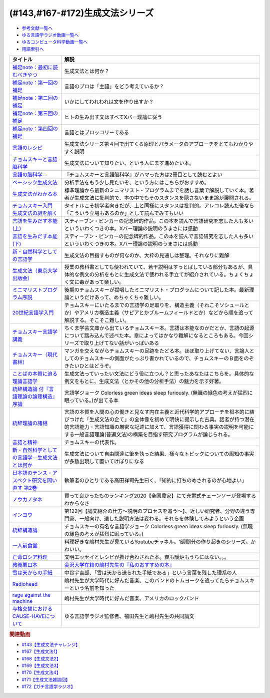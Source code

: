 .. _生成文法シリーズ参考文献:

.. :ref:`参考文献:生成文法シリーズ <生成文法シリーズ参考文献>`

(#143,#167-#172)生成文法シリーズ
=================================

* `参考文献一覧へ </reference/>`_ 
* `ゆる言語学ラジオ動画一覧へ </videos/yurugengo_radio_list.html>`_ 
* `ゆるコンピュータ科学動画一覧へ </videos/yurucomputer_radio_list.html>`_ 
* `用語索引へ </genindex.html>`_ 

.. raw:: html

  <!--補足note--><a href="https://note.com/yurugengo/n/na61f96a5c4a7" target="_blank"><img border="0" src="https://assets.st-note.com/production/uploads/images/88724500/rectangle_large_type_2_808d65e581664426cafc5fc2b112087b.png?width=800" width="100"></a>
  <!--第一回の補足--><a href="https://note.com/yurugengo/n/na0898a259113" target="_blank"><img border="0" src="https://assets.st-note.com/production/uploads/images/88723465/rectangle_large_type_2_b337bbe240c6115c75d9cd80e8ddd330.jpeg?width=800" width="100"></a>
  <!--第二回の補足--><a href="https://note.com/yurugengo/n/n2ba3be15b33a" target="_blank"><img border="0" src="https://assets.st-note.com/production/uploads/images/88928412/rectangle_large_type_2_1d4fd202432e4a73e0aef5775eceaf16.jpeg?width=800" width="100"></a>
  <!--第三回の補足--><a href="https://note.com/yurugengo/n/naf851fc4bb91" target="_blank"><img border="0" src="https://assets.st-note.com/production/uploads/images/88929072/rectangle_large_type_2_c25ba6e85d5b8428cca487f93d3f4588.jpeg?width=800" width="100"></a>
  <!--第四回の補足--><a href="https://note.com/yurugengo/n/nbe8105cea9b7" target="_blank"><img border="0" src="https://assets.st-note.com/production/uploads/images/89106659/rectangle_large_type_2_4e13f82364d171da25d22d1b6eaafa98.jpeg?width=800" width="100"></a>
  <!--言語のレシピ--><a href="https://www.amazon.co.jp/%E8%A8%80%E8%AA%9E%E3%81%AE%E3%83%AC%E3%82%B7%E3%83%94%E2%80%95%E2%80%95%E5%A4%9A%E6%A7%98%E6%80%A7%E3%81%AB%E3%81%B2%E3%81%9D%E3%82%80%E6%99%AE%E9%81%8D%E6%80%A7%E3%82%92%E3%82%82%E3%81%A8%E3%82%81%E3%81%A6-%E5%B2%A9%E6%B3%A2%E7%8F%BE%E4%BB%A3%E6%96%87%E5%BA%AB-%E3%83%9E%E3%83%BC%E3%82%AF%E3%83%BB%EF%BC%A3%EF%BC%8E%E3%83%99%E3%82%A4%E3%82%AB%E3%83%BC/dp/4006002475?&linkCode=li1&tag=takaoutputblo-22&linkId=10234e60fd06b2f39bea7449438a4531&language=ja_JP&ref_=as_li_ss_il" target="_blank"><img border="0" src="//ws-fe.amazon-adsystem.com/widgets/q?_encoding=UTF8&ASIN=4006002475&Format=_SL110_&ID=AsinImage&MarketPlace=JP&ServiceVersion=20070822&WS=1&tag=takaoutputblo-22&language=ja_JP" ></a><img src="https://ir-jp.amazon-adsystem.com/e/ir?t=takaoutputblo-22&language=ja_JP&l=li1&o=9&a=4006002475" width="1" height="1" border="0" alt="" style="border:none !important; margin:0px !important;" />
  <!--チョムスキーと言語脳科学--><a href="https://www.amazon.co.jp/%E3%83%81%E3%83%A7%E3%83%A0%E3%82%B9%E3%82%AD%E3%83%BC%E3%81%A8%E8%A8%80%E8%AA%9E%E8%84%B3%E7%A7%91%E5%AD%A6-%E3%82%A4%E3%83%B3%E3%82%BF%E3%83%BC%E3%83%8A%E3%82%B7%E3%83%A7%E3%83%8A%E3%83%AB%E6%96%B0%E6%9B%B8-%E9%85%92%E4%BA%95-%E9%82%A6%E5%98%89/dp/4797680377?__mk_ja_JP=%E3%82%AB%E3%82%BF%E3%82%AB%E3%83%8A&crid=2G5YKMRAEF28J&keywords=%E3%83%81%E3%83%A7%E3%83%A0%E3%82%B9%E3%82%AD%E3%83%BC%E3%81%A8%E8%A8%80%E8%AA%9E%E8%84%B3%E7%A7%91%E5%AD%A6&qid=1665127176&qu=eyJxc2MiOiIxLjQzIiwicXNhIjoiMC42MiIsInFzcCI6IjAuMzEifQ%3D%3D&sprefix=%E3%83%81%E3%83%A7%E3%83%A0%E3%82%B9%E3%82%AD%E3%83%BC%E3%81%A8%E8%A8%80%E8%AA%9E%E8%84%B3%E7%A7%91%E5%AD%A6%2Caps%2C189&sr=8-1&linkCode=li1&tag=takaoutputblo-22&linkId=4b0d7f76df665d4746c31fea467d837a&language=ja_JP&ref_=as_li_ss_il" target="_blank"><img border="0" src="//ws-fe.amazon-adsystem.com/widgets/q?_encoding=UTF8&ASIN=4797680377&Format=_SL110_&ID=AsinImage&MarketPlace=JP&ServiceVersion=20070822&WS=1&tag=takaoutputblo-22&language=ja_JP" ></a><img src="https://ir-jp.amazon-adsystem.com/e/ir?t=takaoutputblo-22&language=ja_JP&l=li1&o=9&a=4797680377" width="1" height="1" border="0" alt="" style="border:none !important; margin:0px !important;" />
  <!--言語の脳科学―--><a href="https://www.amazon.co.jp/%E8%A8%80%E8%AA%9E%E3%81%AE%E8%84%B3%E7%A7%91%E5%AD%A6%E2%80%95%E8%84%B3%E3%81%AF%E3%81%A9%E3%81%AE%E3%82%88%E3%81%86%E3%81%AB%E3%81%93%E3%81%A8%E3%81%B0%E3%82%92%E7%94%9F%E3%81%BF%E3%81%A0%E3%81%99%E3%81%8B-%E4%B8%AD%E5%85%AC%E6%96%B0%E6%9B%B8-%E9%85%92%E4%BA%95-%E9%82%A6%E5%98%89/dp/4121016475?__mk_ja_JP=%E3%82%AB%E3%82%BF%E3%82%AB%E3%83%8A&crid=GOFJFDH8GGB0&keywords=%E8%A8%80%E8%AA%9E%E3%81%AE%E8%84%B3%E7%A7%91%E5%AD%A6%E2%80%95%E8%84%B3%E3%81%AF%E3%81%A9%E3%81%AE%E3%82%88%E3%81%86%E3%81%AB%E3%81%93%E3%81%A8%E3%81%B0%E3%82%92%E7%94%9F%E3%81%BF%E3%81%A0%E3%81%99%E3%81%8B&qid=1665127241&qu=eyJxc2MiOiIwLjAwIiwicXNhIjoiMC4wMCIsInFzcCI6IjAuMDAifQ%3D%3D&s=digital-text&sprefix=%E8%A8%80%E8%AA%9E%E3%81%AE%E8%84%B3%E7%A7%91%E5%AD%A6+%E8%84%B3%E3%81%AF%E3%81%A9%E3%81%AE%E3%82%88%E3%81%86%E3%81%AB%E3%81%93%E3%81%A8%E3%81%B0%E3%82%92%E7%94%9F%E3%81%BF%E3%81%A0%E3%81%99%E3%81%8B%2Cdigital-text%2C338&sr=1-1&linkCode=li1&tag=takaoutputblo-22&linkId=41c9144012cf310bedb489c9500b90ca&language=ja_JP&ref_=as_li_ss_il" target="_blank"><img border="0" src="//ws-fe.amazon-adsystem.com/widgets/q?_encoding=UTF8&ASIN=4121016475&Format=_SL110_&ID=AsinImage&MarketPlace=JP&ServiceVersion=20070822&WS=1&tag=takaoutputblo-22&language=ja_JP" ></a><img src="https://ir-jp.amazon-adsystem.com/e/ir?t=takaoutputblo-22&language=ja_JP&l=li1&o=9&a=4121016475" width="1" height="1" border="0" alt="" style="border:none !important; margin:0px !important;" />
  <!--ベーシック生成文法--><a href="https://www.amazon.co.jp/%E3%83%99%E3%83%BC%E3%82%B7%E3%83%83%E3%82%AF%E7%94%9F%E6%88%90%E6%96%87%E6%B3%95-%E5%B2%B8%E6%9C%AC-%E7%A7%80%E6%A8%B9/dp/4894764261?__mk_ja_JP=%E3%82%AB%E3%82%BF%E3%82%AB%E3%83%8A&crid=MXXMZRO3GFTA&keywords=%E3%83%99%E3%83%BC%E3%82%B7%E3%83%83%E3%82%AF%E7%94%9F%E6%88%90%E6%96%87%E6%B3%95&qid=1665127308&qu=eyJxc2MiOiIwLjUyIiwicXNhIjoiMC4yOSIsInFzcCI6IjAuMjYifQ%3D%3D&s=books&sprefix=%E3%83%99%E3%83%BC%E3%82%B7%E3%83%83%E3%82%AF%E7%94%9F%E6%88%90%E6%96%87%E6%B3%95%2Cstripbooks%2C195&sr=1-1&linkCode=li1&tag=takaoutputblo-22&linkId=8db0d4765eb7466f12028e8dbaa2b7f6&language=ja_JP&ref_=as_li_ss_il" target="_blank"><img border="0" src="//ws-fe.amazon-adsystem.com/widgets/q?_encoding=UTF8&ASIN=4894764261&Format=_SL110_&ID=AsinImage&MarketPlace=JP&ServiceVersion=20070822&WS=1&tag=takaoutputblo-22&language=ja_JP" ></a><img src="https://ir-jp.amazon-adsystem.com/e/ir?t=takaoutputblo-22&language=ja_JP&l=li1&o=9&a=4894764261" width="1" height="1" border="0" alt="" style="border:none !important; margin:0px !important;" />
  <!--生成文法がわかる本--><a href="https://www.amazon.co.jp/%E7%94%9F%E6%88%90%E6%96%87%E6%B3%95%E3%81%8C%E3%82%8F%E3%81%8B%E3%82%8B%E6%9C%AC-%E7%94%BA%E7%94%B0-%E5%81%A5/dp/4327376809?__mk_ja_JP=%E3%82%AB%E3%82%BF%E3%82%AB%E3%83%8A&crid=10R21R0TTN1LE&keywords=%E7%94%9F%E6%88%90%E6%96%87%E6%B3%95%E3%81%8C%E3%82%8F%E3%81%8B%E3%82%8B%E6%9C%AC&qid=1665127343&qu=eyJxc2MiOiIwLjAwIiwicXNhIjoiMC4wMCIsInFzcCI6IjAuMDAifQ%3D%3D&s=books&sprefix=%E7%94%9F%E6%88%90%E6%96%87%E6%B3%95%E3%81%8C%E3%82%8F%E3%81%8B%E3%82%8B%E6%9C%AC+%2Cstripbooks%2C166&sr=1-1&linkCode=li1&tag=takaoutputblo-22&linkId=297bb8a0d849c605cdf1bfee31a4cc06&language=ja_JP&ref_=as_li_ss_il" target="_blank"><img border="0" src="//ws-fe.amazon-adsystem.com/widgets/q?_encoding=UTF8&ASIN=4327376809&Format=_SL110_&ID=AsinImage&MarketPlace=JP&ServiceVersion=20070822&WS=1&tag=takaoutputblo-22&language=ja_JP" ></a><img src="https://ir-jp.amazon-adsystem.com/e/ir?t=takaoutputblo-22&language=ja_JP&l=li1&o=9&a=4327376809" width="1" height="1" border="0" alt="" style="border:none !important; margin:0px !important;" />
  <!--チョムスキー入門 生成文法の謎を解く--><a href="https://www.amazon.co.jp/%E3%83%81%E3%83%A7%E3%83%A0%E3%82%B9%E3%82%AD%E3%83%BC%E5%85%A5%E9%96%80-%E7%94%9F%E6%88%90%E6%96%87%E6%B3%95%E3%81%AE%E8%AC%8E%E3%82%92%E8%A7%A3%E3%81%8F-%E5%85%89%E6%96%87%E7%A4%BE%E6%96%B0%E6%9B%B8-%E7%94%BA%E7%94%B0-%E5%81%A5/dp/433403344X?_encoding=UTF8&qid=1665127444&sr=1-1&linkCode=li1&tag=takaoutputblo-22&linkId=17dd5e1af8f474f4280935d474c54a8e&language=ja_JP&ref_=as_li_ss_il" target="_blank"><img border="0" src="//ws-fe.amazon-adsystem.com/widgets/q?_encoding=UTF8&ASIN=433403344X&Format=_SL110_&ID=AsinImage&MarketPlace=JP&ServiceVersion=20070822&WS=1&tag=takaoutputblo-22&language=ja_JP" ></a><img src="https://ir-jp.amazon-adsystem.com/e/ir?t=takaoutputblo-22&language=ja_JP&l=li1&o=9&a=433403344X" width="1" height="1" border="0" alt="" style="border:none !important; margin:0px !important;" />
  <!--言語を生みだす本能(上) --><a href="https://www.amazon.co.jp/%E8%A8%80%E8%AA%9E%E3%82%92%E7%94%9F%E3%81%BF%E3%81%A0%E3%81%99%E6%9C%AC%E8%83%BD-%E4%B8%8A-NHK%E3%83%96%E3%83%83%E3%82%AF%E3%82%B9-%E3%82%B9%E3%83%86%E3%82%A3%E3%83%BC%E3%83%96%E3%83%B3-%E3%83%94%E3%83%B3%E3%82%AB%E3%83%BC/dp/4140017406?__mk_ja_JP=%E3%82%AB%E3%82%BF%E3%82%AB%E3%83%8A&crid=2FIRSDFKV8YOA&keywords=%E8%A8%80%E8%AA%9E%E3%82%92%E7%94%9F%E3%81%BF%E5%87%BA%E3%81%99%E6%9C%AC%E8%83%BD+%E4%B8%8A%E3%83%BB%E4%B8%8B%EF%BC%88NHK%E5%87%BA%E7%89%88%EF%BC%89&qid=1665127468&qu=eyJxc2MiOiIwLjAxIiwicXNhIjoiMC4wMCIsInFzcCI6IjAuMDAifQ%3D%3D&s=books&sprefix=%E8%A8%80%E8%AA%9E%E3%82%92%E7%94%9F%E3%81%BF%E5%87%BA%E3%81%99%E6%9C%AC%E8%83%BD+%E4%B8%8A+%E4%B8%8B+nhk%E5%87%BA%E7%89%88+%2Cstripbooks%2C176&sr=1-1&linkCode=li1&tag=takaoutputblo-22&linkId=ab15623689283ad796a23a7024b40cb9&language=ja_JP&ref_=as_li_ss_il" target="_blank"><img border="0" src="//ws-fe.amazon-adsystem.com/widgets/q?_encoding=UTF8&ASIN=4140017406&Format=_SL110_&ID=AsinImage&MarketPlace=JP&ServiceVersion=20070822&WS=1&tag=takaoutputblo-22&language=ja_JP" ></a><img src="https://ir-jp.amazon-adsystem.com/e/ir?t=takaoutputblo-22&language=ja_JP&l=li1&o=9&a=4140017406" width="1" height="1" border="0" alt="" style="border:none !important; margin:0px !important;" />
  <!--言語を生みだす本能(下)--><a href="https://www.amazon.co.jp/%E8%A8%80%E8%AA%9E%E3%82%92%E7%94%9F%E3%81%BF%E3%81%A0%E3%81%99%E6%9C%AC%E8%83%BD-%E4%B8%8B-NHK%E3%83%96%E3%83%83%E3%82%AF%E3%82%B9-%E3%82%B9%E3%83%86%E3%82%A3%E3%83%BC%E3%83%96%E3%83%B3-%E3%83%94%E3%83%B3%E3%82%AB%E3%83%BC/dp/4140017414?&linkCode=li1&tag=takaoutputblo-22&linkId=00425538680ebb2bf71994c05ce493ef&language=ja_JP&ref_=as_li_ss_il" target="_blank"><img border="0" src="//ws-fe.amazon-adsystem.com/widgets/q?_encoding=UTF8&ASIN=4140017414&Format=_SL110_&ID=AsinImage&MarketPlace=JP&ServiceVersion=20070822&WS=1&tag=takaoutputblo-22&language=ja_JP" ></a><img src="https://ir-jp.amazon-adsystem.com/e/ir?t=takaoutputblo-22&language=ja_JP&l=li1&o=9&a=4140017414" width="1" height="1" border="0" alt="" style="border:none !important; margin:0px !important;" />
  <!--新・自然科学としての言語学--><a href="https://www.amazon.co.jp/%E6%96%B0%E3%83%BB%E8%87%AA%E7%84%B6%E7%A7%91%E5%AD%A6%E3%81%A8%E3%81%97%E3%81%A6%E3%81%AE%E8%A8%80%E8%AA%9E%E5%AD%A6%E2%80%95%E7%94%9F%E6%88%90%E6%96%87%E6%B3%95%E3%81%A8%E3%81%AF%E4%BD%95%E3%81%8B-%E3%81%A1%E3%81%8F%E3%81%BE%E5%AD%A6%E8%8A%B8%E6%96%87%E5%BA%AB-%E7%A6%8F%E4%BA%95-%E7%9B%B4%E6%A8%B9/dp/4480094962?__mk_ja_JP=%E3%82%AB%E3%82%BF%E3%82%AB%E3%83%8A&crid=3322I7205O48H&keywords=%E6%96%B0%E3%83%BB%E8%87%AA%E7%84%B6%E7%A7%91%E5%AD%A6%E3%81%A8%E3%81%97%E3%81%A6%E3%81%AE%E8%A8%80%E8%AA%9E%E5%AD%A6%E2%80%95%E7%94%9F%E6%88%90%E6%96%87%E6%B3%95%E3%81%A8%E3%81%AF%E4%BD%95%E3%81%8B+%28%E3%81%A1%E3%81%8F%E3%81%BE%E5%AD%A6%E8%8A%B8%E6%96%87%E5%BA%AB%29&qid=1665127510&qu=eyJxc2MiOiIwLjAwIiwicXNhIjoiMC4wMCIsInFzcCI6IjAuMDAifQ%3D%3D&s=books&sprefix=%E6%96%B0+%E8%87%AA%E7%84%B6%E7%A7%91%E5%AD%A6%E3%81%A8%E3%81%97%E3%81%A6%E3%81%AE%E8%A8%80%E8%AA%9E%E5%AD%A6+%E7%94%9F%E6%88%90%E6%96%87%E6%B3%95%E3%81%A8%E3%81%AF%E4%BD%95%E3%81%8B+%E3%81%A1%E3%81%8F%E3%81%BE%E5%AD%A6%E8%8A%B8%E6%96%87%E5%BA%AB+%2Cstripbooks%2C217&sr=1-1&linkCode=li1&tag=takaoutputblo-22&linkId=07de588c73aba261fc3e20d3c9e9d545&language=ja_JP&ref_=as_li_ss_il" target="_blank"><img border="0" src="//ws-fe.amazon-adsystem.com/widgets/q?_encoding=UTF8&ASIN=4480094962&Format=_SL110_&ID=AsinImage&MarketPlace=JP&ServiceVersion=20070822&WS=1&tag=takaoutputblo-22&language=ja_JP" ></a><img src="https://ir-jp.amazon-adsystem.com/e/ir?t=takaoutputblo-22&language=ja_JP&l=li1&o=9&a=4480094962" width="1" height="1" border="0" alt="" style="border:none !important; margin:0px !important;" />
  <!--生成文法--><a href="https://www.amazon.co.jp/%E7%94%9F%E6%88%90%E6%96%87%E6%B3%95-%E6%B8%A1%E8%BE%BA-%E6%98%8E/dp/413082015X?__mk_ja_JP=%E3%82%AB%E3%82%BF%E3%82%AB%E3%83%8A&crid=3QTSFT3APR75I&keywords=%E7%94%9F%E6%88%90%E6%96%87%E6%B3%95%EF%BC%88%E6%9D%B1%E4%BA%AC%E5%A4%A7%E5%AD%A6%E5%87%BA%E7%89%88%E4%BC%9A%EF%BC%89&qid=1665127530&s=books&sprefix=%E7%94%9F%E6%88%90%E6%96%87%E6%B3%95+%E6%9D%B1%E4%BA%AC%E5%A4%A7%E5%AD%A6%E5%87%BA%E7%89%88%E4%BC%9A+%2Cstripbooks%2C175&sr=1-2&linkCode=li1&tag=takaoutputblo-22&linkId=179aecba329d4fd58ee6d3d3f598645a&language=ja_JP&ref_=as_li_ss_il" target="_blank"><img border="0" src="//ws-fe.amazon-adsystem.com/widgets/q?_encoding=UTF8&ASIN=413082015X&Format=_SL110_&ID=AsinImage&MarketPlace=JP&ServiceVersion=20070822&WS=1&tag=takaoutputblo-22&language=ja_JP" ></a><img src="https://ir-jp.amazon-adsystem.com/e/ir?t=takaoutputblo-22&language=ja_JP&l=li1&o=9&a=413082015X" width="1" height="1" border="0" alt="" style="border:none !important; margin:0px !important;" />
  <!--ミニマリストプログラム序説--><a href="https://www.amazon.co.jp/%E3%83%9F%E3%83%8B%E3%83%9E%E3%83%AA%E3%82%B9%E3%83%88%E3%83%97%E3%83%AD%E3%82%B0%E3%83%A9%E3%83%A0%E5%BA%8F%E8%AA%AC%E2%80%95%E7%94%9F%E6%88%90%E6%96%87%E6%B3%95%E3%81%AE%E3%81%82%E3%82%89%E3%81%9F%E3%81%AA%E6%8C%91%E6%88%A6-%E3%82%B7%E3%83%AA%E3%83%BC%E3%82%BA%E3%83%BB%E8%A8%80%E8%AA%9E%E5%AD%A6%E3%83%95%E3%83%AD%E3%83%B3%E3%83%86%E3%82%A3%E3%82%A2-%E6%B8%A1%E8%BE%BA-%E6%98%8E/dp/4469212946?__mk_ja_JP=%E3%82%AB%E3%82%BF%E3%82%AB%E3%83%8A&crid=1YYEJUO4F39ON&keywords=%E3%83%9F%E3%83%8B%E3%83%9E%E3%83%AA%E3%82%B9%E3%83%88%E3%83%97%E3%83%AD%E3%82%B0%E3%83%A9%E3%83%A0%E5%BA%8F%E8%AA%AC%E2%80%95%E7%94%9F%E6%88%90%E6%96%87%E6%B3%95%E3%81%AE%E3%81%82%E3%82%89%E3%81%9F%E3%81%AA%E6%8C%91%E6%88%A6%EF%BC%88%E5%A4%A7%E4%BF%AE%E9%A4%A8%E6%9B%B8%E5%BA%97%EF%BC%89&qid=1665127561&qu=eyJxc2MiOiIwLjAxIiwicXNhIjoiMC4wMCIsInFzcCI6IjAuMDAifQ%3D%3D&s=books&sprefix=%E3%83%9F%E3%83%8B%E3%83%9E%E3%83%AA%E3%82%B9%E3%83%88%E3%83%97%E3%83%AD%E3%82%B0%E3%83%A9%E3%83%A0%E5%BA%8F%E8%AA%AC+%E7%94%9F%E6%88%90%E6%96%87%E6%B3%95%E3%81%AE%E3%81%82%E3%82%89%E3%81%9F%E3%81%AA%E6%8C%91%E6%88%A6+%E5%A4%A7%E4%BF%AE%E9%A4%A8%E6%9B%B8%E5%BA%97+%2Cstripbooks%2C181&sr=1-1&linkCode=li1&tag=takaoutputblo-22&linkId=55321619b4b37cae346525bb88e0d621&language=ja_JP&ref_=as_li_ss_il" target="_blank"><img border="0" src="//ws-fe.amazon-adsystem.com/widgets/q?_encoding=UTF8&ASIN=4469212946&Format=_SL110_&ID=AsinImage&MarketPlace=JP&ServiceVersion=20070822&WS=1&tag=takaoutputblo-22&language=ja_JP" ></a><img src="https://ir-jp.amazon-adsystem.com/e/ir?t=takaoutputblo-22&language=ja_JP&l=li1&o=9&a=4469212946" width="1" height="1" border="0" alt="" style="border:none !important; margin:0px !important;" />
  <!--20世紀言語学入門--><a href="https://www.amazon.co.jp/20%E4%B8%96%E7%B4%80%E8%A8%80%E8%AA%9E%E5%AD%A6%E5%85%A5%E9%96%80-%E8%AC%9B%E8%AB%87%E7%A4%BE%E7%8F%BE%E4%BB%A3%E6%96%B0%E6%9B%B8-%E5%8A%A0%E8%B3%80%E9%87%8E%E4%BA%95-%E7%A7%80%E4%B8%80/dp/4061492489?__mk_ja_JP=%E3%82%AB%E3%82%BF%E3%82%AB%E3%83%8A&crid=O7R8H370QAC9&keywords=20%E4%B8%96%E7%B4%80%E8%A8%80%E8%AA%9E%E5%AD%A6%E5%85%A5%E9%96%80+%28%E8%AC%9B%E8%AB%87%E7%A4%BE%E7%8F%BE%E4%BB%A3%E6%96%B0%E6%9B%B8%29&qid=1665127588&s=books&sprefix=20%E4%B8%96%E7%B4%80%E8%A8%80%E8%AA%9E%E5%AD%A6%E5%85%A5%E9%96%80+%E8%AC%9B%E8%AB%87%E7%A4%BE%E7%8F%BE%E4%BB%A3%E6%96%B0%E6%9B%B8+%2Cstripbooks%2C187&sr=1-1&linkCode=li1&tag=takaoutputblo-22&linkId=8720e63cb2fa4d1a88e3fa3d7b3f2458&language=ja_JP&ref_=as_li_ss_il" target="_blank"><img border="0" src="//ws-fe.amazon-adsystem.com/widgets/q?_encoding=UTF8&ASIN=4061492489&Format=_SL110_&ID=AsinImage&MarketPlace=JP&ServiceVersion=20070822&WS=1&tag=takaoutputblo-22&language=ja_JP" ></a><img src="https://ir-jp.amazon-adsystem.com/e/ir?t=takaoutputblo-22&language=ja_JP&l=li1&o=9&a=4061492489" width="1" height="1" border="0" alt="" style="border:none !important; margin:0px !important;" />
  <!--チョムスキー言語学講義--><a href="https://www.amazon.co.jp/%E3%83%81%E3%83%A7%E3%83%A0%E3%82%B9%E3%82%AD%E3%83%BC%E8%A8%80%E8%AA%9E%E5%AD%A6%E8%AC%9B%E7%BE%A9-%E8%A8%80%E8%AA%9E%E3%81%AF%E3%81%84%E3%81%8B%E3%81%AB%E3%81%97%E3%81%A6%E9%80%B2%E5%8C%96%E3%81%97%E3%81%9F%E3%81%8B-%E3%81%A1%E3%81%8F%E3%81%BE%E5%AD%A6%E8%8A%B8%E6%96%87%E5%BA%AB-%E3%83%8E%E3%83%BC%E3%83%A0-%E3%83%81%E3%83%A7%E3%83%A0%E3%82%B9%E3%82%AD%E3%83%BC/dp/4480098275?__mk_ja_JP=%E3%82%AB%E3%82%BF%E3%82%AB%E3%83%8A&crid=SIRYVRT4X41M&keywords=%E3%83%81%E3%83%A7%E3%83%A0%E3%82%B9%E3%82%AD%E3%83%BC%E8%A8%80%E8%AA%9E%E5%AD%A6%E8%AC%9B%E7%BE%A9%3A+%E8%A8%80%E8%AA%9E%E3%81%AF%E3%81%84%E3%81%8B%E3%81%AB%E3%81%97%E3%81%A6%E9%80%B2%E5%8C%96%E3%81%97%E3%81%9F%E3%81%8B+%28%E3%81%A1%E3%81%8F%E3%81%BE%E5%AD%A6%E8%8A%B8%E6%96%87%E5%BA%AB%29&qid=1665127616&qu=eyJxc2MiOiIwLjAxIiwicXNhIjoiMC4wMCIsInFzcCI6IjAuMDAifQ%3D%3D&s=books&sprefix=%E3%83%81%E3%83%A7%E3%83%A0%E3%82%B9%E3%82%AD%E3%83%BC%E8%A8%80%E8%AA%9E%E5%AD%A6%E8%AC%9B%E7%BE%A9+%E8%A8%80%E8%AA%9E%E3%81%AF%E3%81%84%E3%81%8B%E3%81%AB%E3%81%97%E3%81%A6%E9%80%B2%E5%8C%96%E3%81%97%E3%81%9F%E3%81%8B+%E3%81%A1%E3%81%8F%E3%81%BE%E5%AD%A6%E8%8A%B8%E6%96%87%E5%BA%AB+%2Cstripbooks%2C176&sr=1-1&linkCode=li1&tag=takaoutputblo-22&linkId=a0bfa196ccf405742fe8bdf578db5ee5&language=ja_JP&ref_=as_li_ss_il" target="_blank"><img border="0" src="//ws-fe.amazon-adsystem.com/widgets/q?_encoding=UTF8&ASIN=4480098275&Format=_SL110_&ID=AsinImage&MarketPlace=JP&ServiceVersion=20070822&WS=1&tag=takaoutputblo-22&language=ja_JP" ></a><img src="https://ir-jp.amazon-adsystem.com/e/ir?t=takaoutputblo-22&language=ja_JP&l=li1&o=9&a=4480098275" width="1" height="1" border="0" alt="" style="border:none !important; margin:0px !important;" />
  <!--チョムスキー（現代書林） --><a href="https://www.amazon.co.jp/%E3%83%81%E3%83%A7%E3%83%A0%E3%82%B9%E3%82%AD%E3%83%BC-BEGINNERS%E3%82%B7%E3%83%AA%E3%83%BC%E3%82%BA-%E3%83%87%E3%82%A4%E3%83%B4%E3%82%A3%E3%83%83%E3%83%89-%E3%82%B3%E3%82%B0%E3%82%BA%E3%82%A6%E3%82%A7%E3%83%AB/dp/4768400973?__mk_ja_JP=%E3%82%AB%E3%82%BF%E3%82%AB%E3%83%8A&crid=272P2C2TUFKI9&keywords=%E3%83%81%E3%83%A7%E3%83%A0%E3%82%B9%E3%82%AD%E3%83%BC&qid=1654327344&s=books&sprefix=%E3%83%81%E3%83%A7%E3%83%A0%E3%82%B9%E3%82%AD%E3%83%BC%2Cstripbooks%2C406&sr=1-8&linkCode=li1&tag=takaoutputblo-22&linkId=fa3e2d9c8e8c7ddb7f6288903d5d5afa&language=ja_JP&ref_=as_li_ss_il" target="_blank"><img border="0" src="//ws-fe.amazon-adsystem.com/widgets/q?_encoding=UTF8&ASIN=4768400973&Format=_SL110_&ID=AsinImage&MarketPlace=JP&ServiceVersion=20070822&WS=1&tag=takaoutputblo-22&language=ja_JP" ></a><img src="https://ir-jp.amazon-adsystem.com/e/ir?t=takaoutputblo-22&language=ja_JP&l=li1&o=9&a=4768400973" width="1" height="1" border="0" alt="" style="border:none !important; margin:0px !important;" />
  <!--ことばの本質に迫る理論言語学--><a href="https://www.amazon.co.jp/%E3%81%93%E3%81%A8%E3%81%B0%E3%81%AE%E6%9C%AC%E8%B3%AA%E3%81%AB%E8%BF%AB%E3%82%8B%E7%90%86%E8%AB%96%E8%A8%80%E8%AA%9E%E5%AD%A6-%E7%95%A0%E5%B1%B1%E9%9B%84%E4%BA%8C/dp/4874246141?__mk_ja_JP=%E3%82%AB%E3%82%BF%E3%82%AB%E3%83%8A&crid=36QVH8CHQ6UU3&keywords=%E3%81%93%E3%81%A8%E3%81%B0%E3%81%AE%E6%9C%AC%E8%B3%AA%E3%81%AB%E8%BF%AB%E3%82%8B%E7%90%86%E8%AB%96%E8%A8%80%E8%AA%9E%E5%AD%A6%EF%BC%88%E3%81%8F%E3%82%8D%E3%81%97%E3%81%8A%E5%87%BA%E7%89%88%EF%BC%89&qid=1665127671&qu=eyJxc2MiOiItMC4wMiIsInFzYSI6IjAuMDAiLCJxc3AiOiIwLjAwIn0%3D&s=books&sprefix=%E3%81%93%E3%81%A8%E3%81%B0%E3%81%AE%E6%9C%AC%E8%B3%AA%E3%81%AB%E8%BF%AB%E3%82%8B%E7%90%86%E8%AB%96%E8%A8%80%E8%AA%9E%E5%AD%A6+%E3%81%8F%E3%82%8D%E3%81%97%E3%81%8A%E5%87%BA%E7%89%88+%2Cstripbooks%2C185&sr=1-1&linkCode=li1&tag=takaoutputblo-22&linkId=d0b603dcf79774534e8dbf65dc97a76c&language=ja_JP&ref_=as_li_ss_il" target="_blank"><img border="0" src="//ws-fe.amazon-adsystem.com/widgets/q?_encoding=UTF8&ASIN=4874246141&Format=_SL110_&ID=AsinImage&MarketPlace=JP&ServiceVersion=20070822&WS=1&tag=takaoutputblo-22&language=ja_JP" ></a><img src="https://ir-jp.amazon-adsystem.com/e/ir?t=takaoutputblo-22&language=ja_JP&l=li1&o=9&a=4874246141" width="1" height="1" border="0" alt="" style="border:none !important; margin:0px !important;" />
  <!--統辞構造論 付『言語理論の論理構造』序論--><a href="https://www.amazon.co.jp/%E7%B5%B1%E8%BE%9E%E6%A7%8B%E9%80%A0%E8%AB%96-%E4%BB%98%E3%80%8E%E8%A8%80%E8%AA%9E%E7%90%86%E8%AB%96%E3%81%AE%E8%AB%96%E7%90%86%E6%A7%8B%E9%80%A0%E3%80%8F%E5%BA%8F%E8%AB%96-%E5%B2%A9%E6%B3%A2%E6%96%87%E5%BA%AB-%E3%83%8E%E3%83%BC%E3%83%A0%E3%83%BB%E3%83%81%E3%83%A7%E3%83%A0%E3%82%B9%E3%82%AD%E3%83%BC/dp/4003369513?__mk_ja_JP=%E3%82%AB%E3%82%BF%E3%82%AB%E3%83%8A&crid=2Q5L60MATYLTK&keywords=%E7%B5%B1%E8%BE%9E%E6%A7%8B%E9%80%A0%E8%AB%96+%E4%BB%98%E3%80%8E%E8%A8%80%E8%AA%9E%E7%90%86%E8%AB%96%E3%81%AE%E8%AB%96%E7%90%86%E6%A7%8B%E9%80%A0%E3%80%8F%E5%BA%8F%E8%AB%96+%28%E5%B2%A9%E6%B3%A2%E6%96%87%E5%BA%AB%29+%E6%96%87%E5%BA%AB&qid=1665127697&qu=eyJxc2MiOiItMC4wMSIsInFzYSI6IjAuMDAiLCJxc3AiOiIwLjAwIn0%3D&s=books&sprefix=%E7%B5%B1%E8%BE%9E%E6%A7%8B%E9%80%A0%E8%AB%96+%E4%BB%98+%E8%A8%80%E8%AA%9E%E7%90%86%E8%AB%96%E3%81%AE%E8%AB%96%E7%90%86%E6%A7%8B%E9%80%A0+%E5%BA%8F%E8%AB%96+%E5%B2%A9%E6%B3%A2%E6%96%87%E5%BA%AB+%E6%96%87%E5%BA%AB+%2Cstripbooks%2C188&sr=1-1&linkCode=li1&tag=takaoutputblo-22&linkId=826ee9ac142cd350545d34bcaa74ed50&language=ja_JP&ref_=as_li_ss_il" target="_blank"><img border="0" src="//ws-fe.amazon-adsystem.com/widgets/q?_encoding=UTF8&ASIN=4003369513&Format=_SL110_&ID=AsinImage&MarketPlace=JP&ServiceVersion=20070822&WS=1&tag=takaoutputblo-22&language=ja_JP" ></a><img src="https://ir-jp.amazon-adsystem.com/e/ir?t=takaoutputblo-22&language=ja_JP&l=li1&o=9&a=4003369513" width="1" height="1" border="0" alt="" style="border:none !important; margin:0px !important;" />
  <!--統辞理論の諸相--><a href="https://www.amazon.co.jp/%E7%B5%B1%E8%BE%9E%E7%90%86%E8%AB%96%E3%81%AE%E8%AB%B8%E7%9B%B8%E2%80%95%E2%80%95%E6%96%B9%E6%B3%95%E8%AB%96%E5%BA%8F%E8%AA%AC-%E5%B2%A9%E6%B3%A2%E6%96%87%E5%BA%AB-%E3%83%81%E3%83%A7%E3%83%A0%E3%82%B9%E3%82%AD%E3%83%BC/dp/4003369521?__mk_ja_JP=%E3%82%AB%E3%82%BF%E3%82%AB%E3%83%8A&crid=2LG90ZOFQDDR7&keywords=%E7%B5%B1%E8%BE%9E%E7%90%86%E8%AB%96%E3%81%AE%E8%AB%B8%E7%9B%B8%E2%80%95%E2%80%95%E6%96%B9%E6%B3%95%E8%AB%96%E5%BA%8F%E8%AA%AC+%28%E5%B2%A9%E6%B3%A2%E6%96%87%E5%BA%AB%29&qid=1665127717&qu=eyJxc2MiOiIwLjIwIiwicXNhIjoiMC4wMCIsInFzcCI6IjAuMDAifQ%3D%3D&s=books&sprefix=%E7%B5%B1%E8%BE%9E%E7%90%86%E8%AB%96%E3%81%AE%E8%AB%B8%E7%9B%B8+%E6%96%B9%E6%B3%95%E8%AB%96%E5%BA%8F%E8%AA%AC+%E5%B2%A9%E6%B3%A2%E6%96%87%E5%BA%AB+%2Cstripbooks%2C177&sr=1-1&linkCode=li1&tag=takaoutputblo-22&linkId=623dd61071283bed7e7d06890469c869&language=ja_JP&ref_=as_li_ss_il" target="_blank"><img border="0" src="//ws-fe.amazon-adsystem.com/widgets/q?_encoding=UTF8&ASIN=4003369521&Format=_SL110_&ID=AsinImage&MarketPlace=JP&ServiceVersion=20070822&WS=1&tag=takaoutputblo-22&language=ja_JP" ></a><img src="https://ir-jp.amazon-adsystem.com/e/ir?t=takaoutputblo-22&language=ja_JP&l=li1&o=9&a=4003369521" width="1" height="1" border="0" alt="" style="border:none !important; margin:0px !important;" />
  <!--言語と精神--><a href="https://www.amazon.co.jp/%E8%A8%80%E8%AA%9E%E3%81%A8%E7%B2%BE%E7%A5%9E-%E6%B2%B3%E5%87%BA%E3%83%BB%E7%8F%BE%E4%BB%A3%E3%81%AE%E5%90%8D%E8%91%97-%E3%83%8E%E3%83%BC%E3%83%A0-%E3%83%81%E3%83%A7%E3%83%A0%E3%82%B9%E3%82%AD%E3%83%BC/dp/4309706207?__mk_ja_JP=%E3%82%AB%E3%82%BF%E3%82%AB%E3%83%8A&crid=1VKXEUFG2HG6K&keywords=%E8%A8%80%E8%AA%9E%E3%81%A8%E7%B2%BE%E7%A5%9E+%28%E6%B2%B3%E5%87%BA%E6%9B%B8%E6%88%BF%E6%96%B0%E7%A4%BE%29&qid=1665127739&qu=eyJxc2MiOiItMC4wMCIsInFzYSI6IjAuMDAiLCJxc3AiOiIwLjAwIn0%3D&s=books&sprefix=%E8%A8%80%E8%AA%9E%E3%81%A8%E7%B2%BE%E7%A5%9E+%E6%B2%B3%E5%87%BA%E6%9B%B8%E6%88%BF%E6%96%B0%E7%A4%BE+%2Cstripbooks%2C180&sr=1-1&linkCode=li1&tag=takaoutputblo-22&linkId=6717681ea63d501c3df5329fc3d71b6f&language=ja_JP&ref_=as_li_ss_il" target="_blank"><img border="0" src="//ws-fe.amazon-adsystem.com/widgets/q?_encoding=UTF8&ASIN=4309706207&Format=_SL110_&ID=AsinImage&MarketPlace=JP&ServiceVersion=20070822&WS=1&tag=takaoutputblo-22&language=ja_JP" ></a><img src="https://ir-jp.amazon-adsystem.com/e/ir?t=takaoutputblo-22&language=ja_JP&l=li1&o=9&a=4309706207" width="1" height="1" border="0" alt="" style="border:none !important; margin:0px !important;" />
  <!--新・自然科学としての言語学―生成文法とは何か--><a href="https://www.amazon.co.jp/%E6%96%B0%E3%83%BB%E8%87%AA%E7%84%B6%E7%A7%91%E5%AD%A6%E3%81%A8%E3%81%97%E3%81%A6%E3%81%AE%E8%A8%80%E8%AA%9E%E5%AD%A6%E2%80%95%E7%94%9F%E6%88%90%E6%96%87%E6%B3%95%E3%81%A8%E3%81%AF%E4%BD%95%E3%81%8B-%E3%81%A1%E3%81%8F%E3%81%BE%E5%AD%A6%E8%8A%B8%E6%96%87%E5%BA%AB-%E7%A6%8F%E4%BA%95-%E7%9B%B4%E6%A8%B9/dp/4480094962?__mk_ja_JP=%E3%82%AB%E3%82%BF%E3%82%AB%E3%83%8A&crid=2PMDUULHNX9L0&keywords=%E6%96%B0%E3%83%BB%E8%87%AA%E7%84%B6%E7%A7%91%E5%AD%A6%E3%81%A8%E3%81%97%E3%81%A6%E3%81%AE%E8%A8%80%E8%AA%9E%E5%AD%A6&qid=1657195222&sprefix=%E6%96%B0+%E8%87%AA%E7%84%B6%E7%A7%91%E5%AD%A6%E3%81%A8%E3%81%97%E3%81%A6%E3%81%AE%E8%A8%80%E8%AA%9E%E5%AD%A6%2Caps%2C138&sr=8-1&linkCode=li1&tag=takaoutputblo-22&linkId=05dedb699869560d385cf82c64271125&language=ja_JP&ref_=as_li_ss_il" target="_blank"><img border="0" src="//ws-fe.amazon-adsystem.com/widgets/q?_encoding=UTF8&ASIN=4480094962&Format=_SL110_&ID=AsinImage&MarketPlace=JP&ServiceVersion=20070822&WS=1&tag=takaoutputblo-22&language=ja_JP" ></a><img src="https://ir-jp.amazon-adsystem.com/e/ir?t=takaoutputblo-22&language=ja_JP&l=li1&o=9&a=4480094962" width="1" height="1" border="0" alt="" style="border:none !important; margin:0px !important;" />
  <!--日本語のテンス・アスペクト研究を問い直す 第2巻--><a href="https://www.amazon.co.jp/%E6%97%A5%E6%9C%AC%E8%AA%9E%E3%81%AE%E3%83%86%E3%83%B3%E3%82%B9%E3%83%BB%E3%82%A2%E3%82%B9%E3%83%9A%E3%82%AF%E3%83%88%E7%A0%94%E7%A9%B6%E3%82%92%E5%95%8F%E3%81%84%E7%9B%B4%E3%81%99-%E7%AC%AC2%E5%B7%BB%E2%80%94%E3%80%8C%E3%81%97%E3%81%9F%E3%80%8D%E3%80%8C%E3%81%97%E3%81%A6%E3%81%84%E3%82%8B%E3%80%8D%E3%81%AE%E4%B8%96%E7%95%8C-%E5%BA%B5%E5%8A%9F%E9%9B%84/dp/4894767821?__mk_ja_JP=%E3%82%AB%E3%82%BF%E3%82%AB%E3%83%8A&crid=2AJWPLJB9DN3I&keywords=%E6%97%A5%E6%9C%AC%E8%AA%9E%E3%81%AE%E3%83%86%E3%83%B3%E3%82%B9%E3%83%BB%E3%82%A2%E3%82%B9%E3%83%9A%E3%82%AF%E3%83%88%E7%A0%94%E7%A9%B6%E3%82%92%E5%95%8F%E3%81%84%E7%9B%B4%E3%81%99%EF%BC%92&qid=1657196247&sprefix=%E6%97%A5%E6%9C%AC%E8%AA%9E%E3%81%AE%E3%83%86%E3%83%B3%E3%82%B9+%E3%82%A2%E3%82%B9%E3%83%9A%E3%82%AF%E3%83%88%E7%A0%94%E7%A9%B6%E3%82%92%E5%95%8F%E3%81%84%E7%9B%B4%E3%81%992%2Caps%2C556&sr=8-1&linkCode=li1&tag=takaoutputblo-22&linkId=2fa7b31496e10d55730eae10e3c6cf0e&language=ja_JP&ref_=as_li_ss_il" target="_blank"><img border="0" src="//ws-fe.amazon-adsystem.com/widgets/q?_encoding=UTF8&ASIN=4894767821&Format=_SL110_&ID=AsinImage&MarketPlace=JP&ServiceVersion=20070822&WS=1&tag=takaoutputblo-22&language=ja_JP" ></a><img src="https://ir-jp.amazon-adsystem.com/e/ir?t=takaoutputblo-22&language=ja_JP&l=li1&o=9&a=4894767821" width="1" height="1" border="0" alt="" style="border:none !important; margin:0px !important;" />
  <!--ノウカノタネ--><a href="https://open.spotify.com/episode/5X7zg5TeUnexGDznLge3mL" target="_blank"><img border="0" src="https://i.scdn.co/image/21d9ecabf49f6349b094de10a3450a6037cfc00a" width="100"></a>
  <!--第122回【論文紹介の仕方〜説明のプロセスを追う〜】--><a href="https://open.spotify.com/episode/4VSSOIXzwyG7aO53Xc8a2u" target="_blank"><img border="0" src="https://i.scdn.co/image/ab67656300005f1f552a16897182126c8c839b57" width="100"></a>
  <!--一人前食堂--><a href="https://www.youtube.com/channel/UCk8HTeS7wRRam6nEKZkH1eA" target="_blank"><img border="0" src="https://pbs.twimg.com/profile_images/1330038774710087682/p69i6qVA_400x400.jpg" width="100"></a>
  <!--亡命ロシア料理--><a href="https://www.amazon.co.jp/%E4%BA%A1%E5%91%BD%E3%83%AD%E3%82%B7%E3%82%A2%E6%96%99%E7%90%86-%E3%83%94%E3%83%A7%E3%83%BC%E3%83%88%E3%83%AB-%E3%83%AF%E3%82%A4%E3%83%AA/dp/4896424581?__mk_ja_JP=%E3%82%AB%E3%82%BF%E3%82%AB%E3%83%8A&crid=27S5ZG9LZ0ROG&keywords=%E4%BA%A1%E5%91%BD%E3%83%AD%E3%82%B7%E3%82%A2%E6%96%99%E7%90%86&qid=1662193935&sprefix=%E4%BA%A1%E5%91%BD%E3%83%AD%E3%82%B7%E3%82%A2%E6%96%99%E7%90%86%2Caps%2C421&sr=8-1&linkCode=li1&tag=takaoutputblo-22&linkId=b218399c78efefa9d02364977fd494f1&language=ja_JP&ref_=as_li_ss_il" target="_blank"><img border="0" src="//ws-fe.amazon-adsystem.com/widgets/q?_encoding=UTF8&ASIN=4896424581&Format=_SL110_&ID=AsinImage&MarketPlace=JP&ServiceVersion=20070822&WS=1&tag=takaoutputblo-22&language=ja_JP" ></a><img src="https://ir-jp.amazon-adsystem.com/e/ir?t=takaoutputblo-22&language=ja_JP&l=li1&o=9&a=4896424581" width="1" height="1" border="0" alt="" style="border:none !important; margin:0px !important;" />
  <!--教養悪口本--><a href="https://www.amazon.co.jp/%E6%95%99%E9%A4%8A%E6%82%AA%E5%8F%A3%E6%9C%AC-%E5%A0%80%E5%85%83-%E8%A6%8B/dp/4334952828?__mk_ja_JP=%E3%82%AB%E3%82%BF%E3%82%AB%E3%83%8A&crid=3SYS8UNESA3XA&keywords=%E3%82%A4%E3%83%B3%E3%83%86%E3%83%AA%E6%82%AA%E5%8F%A3%E6%9C%AC&qid=1665236238&qu=eyJxc2MiOiIxLjE2IiwicXNhIjoiMS4xMyIsInFzcCI6IjEuMDcifQ%3D%3D&sprefix=%E3%82%A4%E3%83%B3%E3%83%86%E3%83%AA%E6%82%AA%E5%8F%A3%E6%9C%AC%2Caps%2C231&sr=8-1&linkCode=li1&tag=takaoutputblo-22&linkId=b1f6fc6644b8e771ec8b17cab282ff18&language=ja_JP&ref_=as_li_ss_il" target="_blank"><img border="0" src="//ws-fe.amazon-adsystem.com/widgets/q?_encoding=UTF8&ASIN=4334952828&Format=_SL110_&ID=AsinImage&MarketPlace=JP&ServiceVersion=20070822&WS=1&tag=takaoutputblo-22&language=ja_JP" ></a><img src="https://ir-jp.amazon-adsystem.com/e/ir?t=takaoutputblo-22&language=ja_JP&l=li1&o=9&a=4334952828" width="1" height="1" border="0" alt="" style="border:none !important; margin:0px !important;" />
  <!--雪は天からの手紙--><a href="https://www.amazon.co.jp/%E9%9B%AA%E3%81%AF%E5%A4%A9%E3%81%8B%E3%82%89%E3%81%AE%E6%89%8B%E7%B4%99%E2%80%95%E4%B8%AD%E8%B0%B7%E5%AE%87%E5%90%89%E9%83%8E%E3%82%A8%E3%83%83%E3%82%BB%E3%82%A4%E9%9B%86-%E5%B2%A9%E6%B3%A2%E5%B0%91%E5%B9%B4%E6%96%87%E5%BA%AB-%E4%B8%AD%E8%B0%B7-%E5%AE%87%E5%90%89%E9%83%8E/dp/4001145553?&linkCode=li1&tag=takaoutputblo-22&linkId=8b0bda91164ede99f6429c8beb6d73d3&language=ja_JP&ref_=as_li_ss_il" target="_blank"><img border="0" src="//ws-fe.amazon-adsystem.com/widgets/q?_encoding=UTF8&ASIN=4001145553&Format=_SL110_&ID=AsinImage&MarketPlace=JP&ServiceVersion=20070822&WS=1&tag=takaoutputblo-22&language=ja_JP" ></a><img src="https://ir-jp.amazon-adsystem.com/e/ir?t=takaoutputblo-22&language=ja_JP&l=li1&o=9&a=4001145553" width="1" height="1" border="0" alt="" style="border:none !important; margin:0px !important;" />
  <!--Radiohead--><a href="https://www.amazon.co.jp/s?k=radiohead&sprefix=Radio%2Caps%2C211&linkCode=sl2&tag=takaoutputblo-22&linkId=1b6de8ea6281ef88b7c1c89d3367f29f&language=ja_JP&ref_=as_li_ss_tl" target="_blank"><img border="0" src="https://m.media-amazon.com/images/I/71AYaUaqQBL._AC_UL320_.jpg" width="100"></a>
  <!--rage against the machine--><a href="https://www.amazon.co.jp/s?k=rage+against+the+machine&__mk_ja_JP=%E3%82%AB%E3%82%BF%E3%82%AB%E3%83%8A&crid=2QAHKXKE0NEEL&sprefix=rage+against+the+machine%2Caps%2C178&linkCode=sl2&tag=takaoutputblo-22&linkId=109b7c831371bc6526a47f23cb34e685&language=ja_JP&ref_=as_li_ss_tl" target="_blank"><img border="0" src="https://m.media-amazon.com/images/I/516cIMfRdNL._AC_UL320_.jpg" width="100"></a>
  <!--与格交替におけるCAUSE-HAVEについて--><a href="https://www.ls-japan.org/modules/documents/LSJpapers/meeting/164/handouts/c/C-4_164.pdf" target="_blank"><img border="0" src="https://yt3.ggpht.com/ytc/AMLnZu92ECml9gnzSt_ElTwt_NpIkDjPjqgkR48fejXd=s900-c-k-c0x00ffffff-no-rj" width="100"></a>

+---------------------------------------------------+----------------------------------------------------------------------------------------------------------------------------------------------------------------------------------------------------------------------------------------------------------------------------------------------------------+
|                     タイトル                      |                                                                                                                                                   解説                                                                                                                                                   |
+===================================================+==========================================================================================================================================================================================================================================================================================================+
| `補足note：最初に読むべきやつ`_                   | 生成文法とは何か？                                                                                                                                                                                                                                                                                       |
+---------------------------------------------------+----------------------------------------------------------------------------------------------------------------------------------------------------------------------------------------------------------------------------------------------------------------------------------------------------------+
| `補足note：第一回の補足`_                         | 言語のプロは「主語」をどう考えているか？                                                                                                                                                                                                                                                                 |
+---------------------------------------------------+----------------------------------------------------------------------------------------------------------------------------------------------------------------------------------------------------------------------------------------------------------------------------------------------------------+
| `補足note：第二回の補足`_                         | いかにしてわれわれは文を作り出すか？                                                                                                                                                                                                                                                                     |
+---------------------------------------------------+----------------------------------------------------------------------------------------------------------------------------------------------------------------------------------------------------------------------------------------------------------------------------------------------------------+
| `補足note：第三回の補足`_                         | ヒトの生み出す文はすべてXバー理論に従う                                                                                                                                                                                                                                                                  |
+---------------------------------------------------+----------------------------------------------------------------------------------------------------------------------------------------------------------------------------------------------------------------------------------------------------------------------------------------------------------+
| `補足note：第四回の補足`_                         | 言語とはブロッコリーである                                                                                                                                                                                                                                                                               |
+---------------------------------------------------+----------------------------------------------------------------------------------------------------------------------------------------------------------------------------------------------------------------------------------------------------------------------------------------------------------+
| `言語のレシピ`_                                   | 生成文法シリーズ第４回で出てくる原理とパラメータのアプローチをとてもわかりやすく説明                                                                                                                                                                                                                     |
+---------------------------------------------------+----------------------------------------------------------------------------------------------------------------------------------------------------------------------------------------------------------------------------------------------------------------------------------------------------------+
| `チョムスキーと言語脳科学`_                       | 生成文法について知りたい、という人にまず進めたい本。                                                                                                                                                                                                                                                     |
+---------------------------------------------------+----------------------------------------------------------------------------------------------------------------------------------------------------------------------------------------------------------------------------------------------------------------------------------------------------------+
| `言語の脳科学―`_                                  | 『チョムスキーと言語脳科学』がハマった方は2冊目として読むとよい                                                                                                                                                                                                                                          |
+---------------------------------------------------+----------------------------------------------------------------------------------------------------------------------------------------------------------------------------------------------------------------------------------------------------------------------------------------------------------+
| `ベーシック生成文法`_                             | 分析手法をもう少し見たいぞ、という方にはこちらがおすすめ。                                                                                                                                                                                                                                               |
+---------------------------------------------------+----------------------------------------------------------------------------------------------------------------------------------------------------------------------------------------------------------------------------------------------------------------------------------------------------------+
| `生成文法がわかる本`_                             | 標準理論から最新のミニマリスト・プログラムまでを話し言葉で解説していく本。著者が生成文法に批判的で、本の中でもそのスタンスを隠さないまま論が展開される。                                                                                                                                                 |
+---------------------------------------------------+----------------------------------------------------------------------------------------------------------------------------------------------------------------------------------------------------------------------------------------------------------------------------------------------------------+
| `チョムスキー入門 生成文法の謎を解く`_            | タイトルこそ初学者向きだが、上と同様にスタンスは批判的。アレコレ読んだ後なら「こういう立場もあるのか」として読んでみてもいい                                                                                                                                                                             |
+---------------------------------------------------+----------------------------------------------------------------------------------------------------------------------------------------------------------------------------------------------------------------------------------------------------------------------------------------------------------+
| `言語を生みだす本能(上)`_                         | スティーブン・ピンカーの記念碑的作品。この本を読んで言語研究を志した人も多いといういわくつきの本。Xバー理論の説明のうまさには感動                                                                                                                                                                        |
+---------------------------------------------------+----------------------------------------------------------------------------------------------------------------------------------------------------------------------------------------------------------------------------------------------------------------------------------------------------------+
| `言語を生みだす本能(下)`_                         | スティーブン・ピンカーの記念碑的作品。この本を読んで言語研究を志した人も多いといういわくつきの本。Xバー理論の説明のうまさには感動                                                                                                                                                                        |
+---------------------------------------------------+----------------------------------------------------------------------------------------------------------------------------------------------------------------------------------------------------------------------------------------------------------------------------------------------------------+
| `新・自然科学としての言語学`_                     | 生成文法の目指すものが何なのか、大枠の見通しは整理。それなりに難解                                                                                                                                                                                                                                       |
+---------------------------------------------------+----------------------------------------------------------------------------------------------------------------------------------------------------------------------------------------------------------------------------------------------------------------------------------------------------------+
| `生成文法（東京大学出版会）`_                     | 授業の教科書としても使われていて、若干説明はすっとばしている部分もあるが、具体的な例文の分析をもとに生成文法で使われる手立てが紹介されている。ちょくちょく文に毒があって楽しい。                                                                                                                         |
+---------------------------------------------------+----------------------------------------------------------------------------------------------------------------------------------------------------------------------------------------------------------------------------------------------------------------------------------------------------------+
| `ミニマリストプログラム序説`_                     | 後期のチョムスキーが提唱したミニマリスト・プログラムについて記した本。最新理論というだけあって、めちゃくちゃ難しい。                                                                                                                                                                                     |
+---------------------------------------------------+----------------------------------------------------------------------------------------------------------------------------------------------------------------------------------------------------------------------------------------------------------------------------------------------------------+
| `20世紀言語学入門`_                               | チョムスキーにいたるまでの言語学の足取りを、構造主義（それこそソシュールとか）やアメリカ構造主義（サピアとかブルームフィールドとか）などから順を追って解説する。そこそこ難しい。                                                                                                                         |
+---------------------------------------------------+----------------------------------------------------------------------------------------------------------------------------------------------------------------------------------------------------------------------------------------------------------------------------------------------------------+
| `チョムスキー言語学講義`_                         | ちくま学芸文庫から出ているチョムスキー本。言語は本能なのかだとか、言語の起源について踏み込んで述べた本。章によってはかなり難解になるところもある。今回シリーズで取り上げてない話がいっぱいある                                                                                                           |
+---------------------------------------------------+----------------------------------------------------------------------------------------------------------------------------------------------------------------------------------------------------------------------------------------------------------------------------------------------------------+
| `チョムスキー（現代書林）`_                       | マンガを交えながらチョムスキーの足跡をたどる本。ほぼ取り上げてない、言論人としてのチョムスキーの側面がたっぷり書かれているので、チョムスキーのＢ面をのぞきたいひとはどうぞ。                                                                                                                             |
+---------------------------------------------------+----------------------------------------------------------------------------------------------------------------------------------------------------------------------------------------------------------------------------------------------------------------------------------------------------------+
| `ことばの本質に迫る理論言語学`_                   | 生成文法っていったい文法にどう役に立つん？と思ったあなたはこちらを。具体的な例文をもとに、生成文法（とかその他の分析手法）の魅力を示す好著。                                                                                                                                                             |
+---------------------------------------------------+----------------------------------------------------------------------------------------------------------------------------------------------------------------------------------------------------------------------------------------------------------------------------------------------------------+
| `統辞構造論 付『言語理論の論理構造』序論`_        | 言語学ジョーク Colorless green ideas sleep furiously. (無職の緑色の考えが猛烈に眠っている。)が出てる本                                                                                                                                                                                                   |
+---------------------------------------------------+----------------------------------------------------------------------------------------------------------------------------------------------------------------------------------------------------------------------------------------------------------------------------------------------------------+
| `統辞理論の諸相`_                                 | 言語の本質を人間の心の働きと見なす内在主義と近代科学的アプローチを根本的に結びつけた「生成文法の企て」の全体像を初めて明快に提示した古典。話者が持つ潜在的言語能力・言語知識の厳密な記述に加えて、言語獲得に関わる事実の説明を可能にする一般言語理論(普遍文法)の構築を目指す研究プログラムが論じられる。 |
+---------------------------------------------------+----------------------------------------------------------------------------------------------------------------------------------------------------------------------------------------------------------------------------------------------------------------------------------------------------------+
| `言語と精神`_                                     | チョムスキーの代表作。                                                                                                                                                                                                                                                                                   |
+---------------------------------------------------+----------------------------------------------------------------------------------------------------------------------------------------------------------------------------------------------------------------------------------------------------------------------------------------------------------+
| `新・自然科学としての言語学―生成文法とは何か`_    | 生成文法について自由闊達に筆を執った結果、様々なトピックについての周知の事実が多数出現して置いてけぼりになる                                                                                                                                                                                             |
+---------------------------------------------------+----------------------------------------------------------------------------------------------------------------------------------------------------------------------------------------------------------------------------------------------------------------------------------------------------------+
| `日本語のテンス・アスペクト研究を問い直す 第2巻`_ | 執筆者のひとりである高田祥司先生曰く、「知的に打ちのめされるのが心地よい」                                                                                                                                                                                                                               |
+---------------------------------------------------+----------------------------------------------------------------------------------------------------------------------------------------------------------------------------------------------------------------------------------------------------------------------------------------------------------+
| `ノウカノタネ`_                                   | 買って良かったものランキング2020【全国農家】にて充電式チェーンソーが登場するわからなさ                                                                                                                                                                                                                   |
+---------------------------------------------------+----------------------------------------------------------------------------------------------------------------------------------------------------------------------------------------------------------------------------------------------------------------------------------------------------------+
| `インヨウ`_                                       | 第122回【論文紹介の仕方〜説明のプロセスを追う〜】、近しい研究者、分野の違う専門家、一般向け、適した説明方法は変わる。それらを体験してみようという企画                                                                                                                                                    |
+---------------------------------------------------+----------------------------------------------------------------------------------------------------------------------------------------------------------------------------------------------------------------------------------------------------------------------------------------------------------+
| `統辞構造論`_                                     | チョムスキーの有名な言語学ジョーク Colorless green ideas sleep furiously. (無職の緑色の考えが猛烈に眠っている。)                                                                                                                                                                                         |
+---------------------------------------------------+----------------------------------------------------------------------------------------------------------------------------------------------------------------------------------------------------------------------------------------------------------------------------------------------------------+
| `一人前食堂`_                                     | 料理好きな嶋村先生が見ているYoutubeチャネル。1週間分の作り起きのシリーズ。かわいい。                                                                                                                                                                                                                     |
+---------------------------------------------------+----------------------------------------------------------------------------------------------------------------------------------------------------------------------------------------------------------------------------------------------------------------------------------------------------------+
| `亡命ロシア料理`_                                 | 文明エッセイとレシピが掛け合わされた本。壺も暖炉もうちにはない。。。                                                                                                                                                                                                                                     |
+---------------------------------------------------+----------------------------------------------------------------------------------------------------------------------------------------------------------------------------------------------------------------------------------------------------------------------------------------------------------+
| `教養悪口本`_                                     | `金沢大学在籍の嶋村先生の『私のおすすめの本』`_                                                                                                                                                                                                                                                          |
+---------------------------------------------------+----------------------------------------------------------------------------------------------------------------------------------------------------------------------------------------------------------------------------------------------------------------------------------------------------------+
| `雪は天からの手紙`_                               | 中谷宇吉郎、「雪は天から送られた手紙である」という言葉を残した理系の人                                                                                                                                                                                                                                   |
+---------------------------------------------------+----------------------------------------------------------------------------------------------------------------------------------------------------------------------------------------------------------------------------------------------------------------------------------------------------------+
| `Radiohead`_                                      | 嶋村先生が大学時代に好んだ音楽、このバンドのトムヨークを追ってたらチョムスキーという名前を知った                                                                                                                                                                                                         |
+---------------------------------------------------+----------------------------------------------------------------------------------------------------------------------------------------------------------------------------------------------------------------------------------------------------------------------------------------------------------+
| `rage against the machine`_                       | 嶋村先生が大学時代に好んだ音楽、アメリカのロックバンド                                                                                                                                                                                                                                                   |
+---------------------------------------------------+----------------------------------------------------------------------------------------------------------------------------------------------------------------------------------------------------------------------------------------------------------------------------------------------------------+
| `与格交替におけるCAUSE-HAVEについて`_             | ゆる言語学ラジオ監修者、福田先生と嶋村先生の共同論文                                                                                                                                                                                                                                                     |
+---------------------------------------------------+----------------------------------------------------------------------------------------------------------------------------------------------------------------------------------------------------------------------------------------------------------------------------------------------------------+
.. _与格交替におけるCAUSE-HAVEについて: https://www.ls-japan.org/modules/documents/LSJpapers/meeting/164/handouts/c/C-4_164.pdf

.. _金沢大学在籍の嶋村先生の『私のおすすめの本』: https://www.kanazawa-gu.ac.jp/aboutus/teacher/literature-shimamura/
.. _教養悪口本: https://www.amazon.co.jp/%E6%95%99%E9%A4%8A%E6%82%AA%E5%8F%A3%E6%9C%AC-%E5%A0%80%E5%85%83-%E8%A6%8B/dp/4334952828?__mk_ja_JP=%E3%82%AB%E3%82%BF%E3%82%AB%E3%83%8A&crid=3SYS8UNESA3XA&keywords=%E3%82%A4%E3%83%B3%E3%83%86%E3%83%AA%E6%82%AA%E5%8F%A3%E6%9C%AC&qid=1665236238&qu=eyJxc2MiOiIxLjE2IiwicXNhIjoiMS4xMyIsInFzcCI6IjEuMDcifQ%3D%3D&sprefix=%E3%82%A4%E3%83%B3%E3%83%86%E3%83%AA%E6%82%AA%E5%8F%A3%E6%9C%AC%2Caps%2C231&sr=8-1&linkCode=sl1&tag=takaoutputblo-22&linkId=d9688a80eb6e36a5f6c797377661b117&language=ja_JP&ref_=as_li_ss_tl
.. _補足note：第四回の補足: https://note.com/yurugengo/n/nbe8105cea9b7
.. _補足note：第三回の補足: https://note.com/yurugengo/n/naf851fc4bb91
.. _亡命ロシア料理: https://amzn.to/3fZcubO
.. _一人前食堂: https://www.youtube.com/watch?v=XdzeUUurlok&list=PLWOR5pq2MIZC_5GrwUj4bQS9GeBZbDk7W
.. _補足note：第二回の補足: https://assets.st-note.com/production/uploads/images/88928412/rectangle_large_type_2_1d4fd202432e4a73e0aef5775eceaf16.jpeg?width=800
.. _補足note：第一回の補足: https://note.com/yurugengo/n/na0898a259113
.. _補足note：最初に読むべきやつ: https://note.com/yurugengo/n/na61f96a5c4a7
.. _統辞構造論: https://amzn.to/3Exz9pS

.. _ノウカノタネ: https://open.spotify.com/episode/5X7zg5TeUnexGDznLge3mL
.. _インヨウ: https://open.spotify.com/episode/4VSSOIXzwyG7aO53Xc8a2u
.. _日本語のテンス・アスペクト研究を問い直す 第2巻: https://amzn.to/3OkJUgB
.. _新・自然科学としての言語学―生成文法とは何か: https://amzn.to/3PinBcQ

.. _rage against the machine: https://www.amazon.co.jp/s?k=rage+against+the+machine&__mk_ja_JP=%E3%82%AB%E3%82%BF%E3%82%AB%E3%83%8A&crid=2QAHKXKE0NEEL&sprefix=rage+against+the+machine%2Caps%2C178&linkCode=sl2&tag=takaoutputblo-22&linkId=109b7c831371bc6526a47f23cb34e685&language=ja_JP&ref_=as_li_ss_tl
.. _Radiohead: https://www.amazon.co.jp/s?k=radiohead&sprefix=Radio%2Caps%2C211&linkCode=sl2&tag=takaoutputblo-22&linkId=1b6de8ea6281ef88b7c1c89d3367f29f&language=ja_JP&ref_=as_li_ss_tl
.. _雪は天からの手紙: https://www.amazon.co.jp/%E9%9B%AA%E3%81%AF%E5%A4%A9%E3%81%8B%E3%82%89%E3%81%AE%E6%89%8B%E7%B4%99%E2%80%95%E4%B8%AD%E8%B0%B7%E5%AE%87%E5%90%89%E9%83%8E%E3%82%A8%E3%83%83%E3%82%BB%E3%82%A4%E9%9B%86-%E5%B2%A9%E6%B3%A2%E5%B0%91%E5%B9%B4%E6%96%87%E5%BA%AB-%E4%B8%AD%E8%B0%B7-%E5%AE%87%E5%90%89%E9%83%8E/dp/4001145553?&linkCode=sl1&tag=takaoutputblo-22&linkId=93ae3646113c6d54fd58f9cec28e9918&language=ja_JP&ref_=as_li_ss_tl
.. _言語と精神: https://amzn.to/3CHBTPc

.. _統辞理論の諸相: 統辞理論の諸相
.. _統辞構造論 付『言語理論の論理構造』序論: https://amzn.to/3etF8Sd
.. _ことばの本質に迫る理論言語学: https://amzn.to/3euDJuH
.. _チョムスキー（現代書林）: https://amzn.to/3ger5k0
.. _チョムスキー言語学講義: https://amzn.to/3yH4pPw
.. _20世紀言語学入門: https://amzn.to/3gdO1iY
.. _ミニマリストプログラム序説: https://amzn.to/3rVqxlt
.. _生成文法（東京大学出版会）: https://amzn.to/3MG0N6b
.. _新・自然科学としての言語学: https://amzn.to/3MzSJ70

.. _言語を生みだす本能(下): https://amzn.to/3yFcuEA
.. _言語を生みだす本能(上): https://amzn.to/3yJQHeV
.. _チョムスキー入門 生成文法の謎を解く: https://amzn.to/3yHzwus
.. _生成文法がわかる本: https://amzn.to/3ezplRC
.. _ベーシック生成文法: https://amzn.to/3EGcFmD
.. _言語の脳科学―: https://amzn.to/3CHAKam

.. _チョムスキーと言語脳科学: https://amzn.to/3T89ysi
.. _言語のレシピ: https://amzn.to/3D1S9vO


.. rubric:: 関連動画
* `#143【生成文法チャレンジ】`_
* `#167【生成文法1】`_
* `#168【生成文法2】`_
* `#169【生成文法3】`_
* `#170【生成文法4】`_
* `#171【生成文法雑談回】`_
* `#172【ガチ言語学ラジオ】`_


.. _#143【生成文法チャレンジ】: https://www.youtube.com/watch?v=OAhG061_1Nc
.. _#167【生成文法1】: https://www.youtube.com/watch?v=E49cMz_QwO8
.. _#168【生成文法2】: https://www.youtube.com/watch?v=_xvgxuvfcts
.. _#169【生成文法3】: https://www.youtube.com/watch?v=CYxGKxBZApE
.. _#170【生成文法4】: https://www.youtube.com/watch?v=5Y-nTXVT9hk
.. _#171【生成文法雑談回】: https://www.youtube.com/watch?v=OK-a6R0wa0o
.. _#172【ガチ言語学ラジオ】: https://www.youtube.com/watch?v=fLcTo6Kstao
